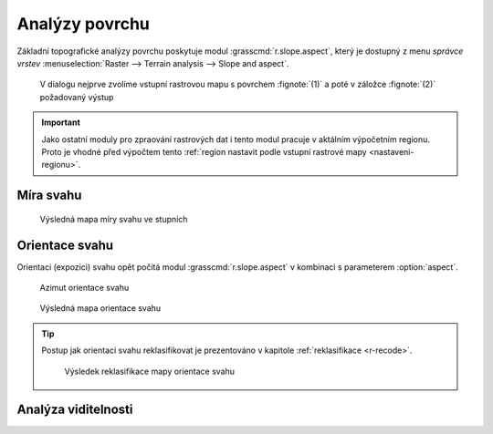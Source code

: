 Analýzy povrchu
---------------

Základní topografické analýzy povrchu poskytuje modul
:grasscmd:`r.slope.aspect`, který je dostupný z menu *správce vrstev*
:menuselection:`Raster --> Terrain analysis --> Slope and aspect`.

.. figure:: images/r-slope-aspect-0.png
                           
            V dialogu nejprve zvolíme vstupní rastrovou mapu s
            povrchem :fignote:`(1)` a poté v záložce :fignote:`(2)`
            požadovaný výstup

.. important::

   Jako ostatní moduly pro zpraování rastrových dat i tento modul
   pracuje v aktálním výpočetním regionu. Proto je vhodné před
   výpočtem tento :ref:`region nastavit podle vstupní rastrové mapy
   <nastaveni-regionu>`.

Míra svahu
==========

.. figure:: images/r-slope-aspect-s.png

.. figure:: images/slope.png
            :class: middle
           
            Výsledná mapa míry svahu ve stupních                 
.. _aspect:

Orientace svahu
===============

Orientaci (expozici) svahu opět počítá modul
:grasscmd:`r.slope.aspect` v kombinaci s parameterem :option:`aspect`.

.. figure:: images/r-slope-aspect-a.png

.. figure:: images/aspect_diagram.png
            :class: small
        
            Azimut orientace svahu
   
.. figure:: images/aspect.png
            :class: middle
           
            Výsledná mapa orientace svahu            

.. tip::

   Postup jak orientaci svahu reklasifikovat je prezentováno v
   kapitole :ref:`reklasifikace <r-recode>`.

   .. figure:: images/aspect-reclass.png
               :class: middle
           
               Výsledek reklasifikace mapy orientace svahu

Analýza viditelnosti
====================
